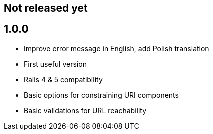 == Not released yet

== 1.0.0

* Improve error message in English, add Polish translation
* First useful version
* Rails 4 & 5 compatibility
* Basic options for constraining URI components
* Basic validations for URL reachability
